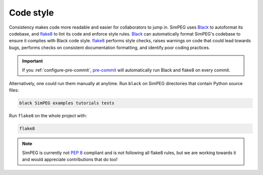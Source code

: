 .. _code-style:

Code style
==========

Consistency makes code more readable and easier for collaborators to jump in.
SimPEG uses Black_ to autoformat its codebase, and flake8_ to lint its code and
enforce style rules. Black_ can automatically format SimPEG's codebase to
ensure it complies with Black code style. flake8_ performs style checks, raises
warnings on code that could lead towards bugs, performs checks on consistent
documentation formatting, and identify poor coding practices.

.. important::

   If you :ref:`configure-pre-commit`, pre-commit_ will automatically run
   Black and flake8 on every commit.

Alternatively, one could run them manually at anytime.
Run ``black`` on SimPEG directories that contain Python source files:

.. code::

   black SimPEG examples tutorials tests

Run ``flake8`` on the whole project with:

.. code::

   flake8

.. note::

   SimPEG is currently not `PEP 8 <https://www.python.org/dev/peps/pep-0008/>`_
   compliant and is not following all flake8 rules, but we are working towards
   it and would appreciate contributions that do too!

.. _Black: https://black.readthedocs.io/
.. _flake8: https://flake8.pycqa.org/
.. _pre-commit: https://pre-commit.com/
